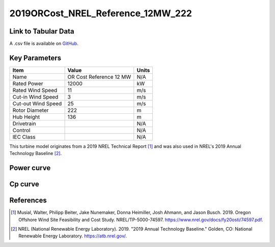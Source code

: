 2019ORCost_NREL_Reference_12MW_222
==================================

====================
Link to Tabular Data
====================

A .csv file is available on `GitHub <https://github.com/NREL/turbine-models/blob/master/Offshore/2019ORCost_NREL_Reference_12MW_222.csv>`_.

==============
Key Parameters
==============

+------------------------+-------------------------+----------------+
| Item                   | Value                   | Units          |
+========================+=========================+================+
| Name                   | OR Cost Reference 12 MW | N/A            |
+------------------------+-------------------------+----------------+
| Rated Power            | 12000                   | kW             |
+------------------------+-------------------------+----------------+
| Rated Wind Speed       | 11                      | m/s            |
+------------------------+-------------------------+----------------+
| Cut-in Wind Speed      | 3                       | m/s            |
+------------------------+-------------------------+----------------+
| Cut-out Wind Speed     | 25                      | m/s            |
+------------------------+-------------------------+----------------+
| Rotor Diameter         | 222                     | m              |
+------------------------+-------------------------+----------------+
| Hub Height             | 136                     | m              |
+------------------------+-------------------------+----------------+
| Drivetrain             |                         | N/A            |
+------------------------+-------------------------+----------------+
| Control                |                         | N/A            |
+------------------------+-------------------------+----------------+
| IEC Class              |                         | N/A            |
+------------------------+-------------------------+----------------+

This turbine model originates from a 2019 NREL Technical Report [#musial2020]_ 
and was also used in NREL's 2019 Annual Technology Baseline [#atb]_.

===========
Power curve
===========

.. image:: \\images\\2019ORCost_NREL_Reference_12MW_222_Power.png
  :width: 800

========
Cp curve
========

.. image:: \\images\\2019ORCost_NREL_Reference_12MW_222_Cp.png
  :width: 800

==========
References
==========

.. [#musial2020]  Musial, Walter, Philipp Beiter, Jake Nunemaker, Donna Heimiller, Josh Ahmann, and Jason Busch. 2019.
    Oregon Offshore Wind Site Feasibility and Cost Study.
    NREL/TP-5000-74597. https://www.nrel.gov/docs/fy20osti/74597.pdf.

.. [#atb]  NREL (National Renewable Energy Laboratory). 2019. 
    "2019 Annual Technology Baseline." Golden, CO: National Renewable Energy Laboratory. https://atb.nrel.gov/. 